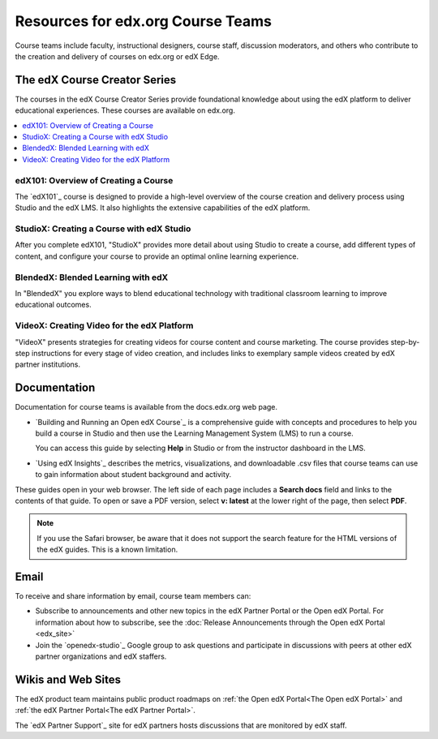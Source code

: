 .. :diataxis-type: reference

**********************************
Resources for edx.org Course Teams
**********************************

Course teams include faculty, instructional designers, course staff, discussion
moderators, and others who contribute to the creation and delivery of courses
on edx.org or edX Edge.

======================================
The edX Course Creator Series
======================================

The courses in the edX Course Creator Series provide foundational knowledge
about using the edX platform to deliver educational experiences. These courses
are available on edx.org.

.. contents::
 :local:
 :depth: 1

edX101: Overview of Creating a Course
**************************************

The `edX101`_ course is designed to provide a high-level overview of the course
creation and delivery process using Studio and the edX LMS. It also highlights
the extensive capabilities of the edX platform.

StudioX: Creating a Course with edX Studio
*************************************************

After you complete edX101, "StudioX" provides more detail about using Studio
to create a course, add different types of content, and configure your course
to provide an optimal online learning experience.

BlendedX: Blended Learning with edX
************************************

In "BlendedX" you explore ways to blend educational technology with
traditional classroom learning to improve educational outcomes.

VideoX: Creating Video for the edX Platform
*************************************************

"VideoX" presents strategies for creating videos for course content and course
marketing. The course provides step-by-step instructions for every stage of
video creation, and includes links to exemplary sample videos created by edX
partner institutions.

==============
Documentation
==============

Documentation for course teams is available from the docs.edx.org web page.

* `Building and Running an Open edX Course`_ is a comprehensive guide with
  concepts and procedures to help you build a course in Studio and then
  use the Learning Management System (LMS) to run a course.

  You can access this guide by selecting **Help** in Studio or from the
  instructor dashboard in the LMS.

* `Using edX Insights`_ describes the metrics, visualizations, and downloadable
  .csv files that course teams can use to gain information about student
  background and activity.

These guides open in your web browser. The left side of each page includes a
**Search docs** field and links to the contents of that guide. To open or save
a PDF version, select **v: latest** at the lower right of the page, then select
**PDF**.

.. note:: If you use the Safari browser, be aware that it does not support the
 search feature for the HTML versions of the edX guides. This is a known
 limitation.

======
Email
======

To receive and share information by email, course team members can:

* Subscribe to announcements and other new topics in the edX Partner
  Portal or the Open edX Portal. For information about how to subscribe, see 
  the :doc:`Release Announcements through the Open edX Portal <edx_site>`

* Join the `openedx-studio`_ Google group to ask questions and participate in
  discussions with peers at other edX partner organizations and edX staffers.

====================
Wikis and Web Sites
====================

The edX product team maintains public product roadmaps on :ref:`the Open edX
Portal<The Open edX Portal>` and :ref:`the edX Partner Portal<The edX Partner
Portal>`.

The `edX Partner Support`_ site for edX partners hosts discussions that are
monitored by edX staff.
